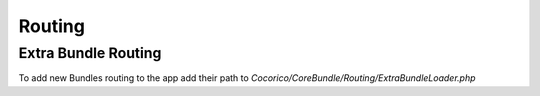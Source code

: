 Routing
=======

Extra Bundle Routing
--------------------

To add new Bundles routing to the app add their path to `Cocorico/CoreBundle/Routing/ExtraBundleLoader.php`
